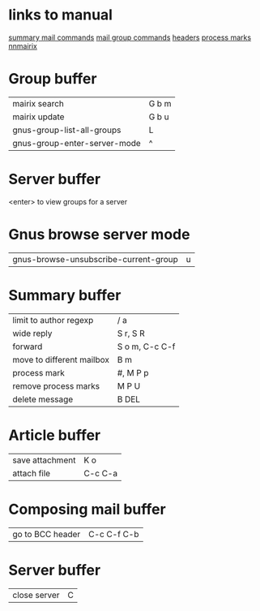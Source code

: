 #+STARTUP: showall

* links to manual
  [[http://www.gnu.org/software/emacs/manual//html_node/gnus/Summary-Mail-Commands.html][summary mail commands]]
  [[http://www.gnus.org/manual/gnus_130.html#SEC130][mail group commands]]
  [[http://gnus.org/manual/message_18.html][headers]]
  [[http://www.gnus.org/manual/gnus_82.html][process marks]]
  [[http:www.randomsample.de/nnmairix-doc/nnmairix-keyboard-shortcuts.html#nnmairix%20keyboard%20shortcuts][nnmairix]]


* Group buffer
| mairix search                | G b m |
| mairix update                | G b u |
| gnus-group-list-all-groups   | L     |
| gnus-group-enter-server-mode | ^     |

* Server buffer
<enter> to view groups for a server

* Gnus browse server mode
| gnus-browse-unsubscribe-current-group | u |


* Summary buffer
| limit to author regexp    | / a            |
| wide reply                | S r, S R       |
| forward                   | S o m, C-c C-f |
| move to different mailbox | B m            |
| process mark              | #, M P p       |
| remove process marks      | M P U          |
| delete message            | B DEL          |
  
* Article buffer
| save attachment  | K o         |
| attach file      | C-c C-a     |

* Composing mail buffer
| go to BCC header | C-c C-f C-b |

* Server buffer
| close server | C |

